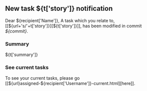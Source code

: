 #+OPTIONS: toc:nil        (no TOC at all)
** New task ${t['story']} notification
Dear ${recipient['Name']},
A task which you relate to, [[${url+'s/'+t['story']}][${t['story']}]], has been modified in commit [[${gitweb}?p=${docsrepo};a=commitdiff;h=${commit}][${commit}]].
*** Summary
${t['summary']}
*** See current tasks
To see your current tasks, please go [[${url}assigned-${recipient['Username']}-current.html][here]].

